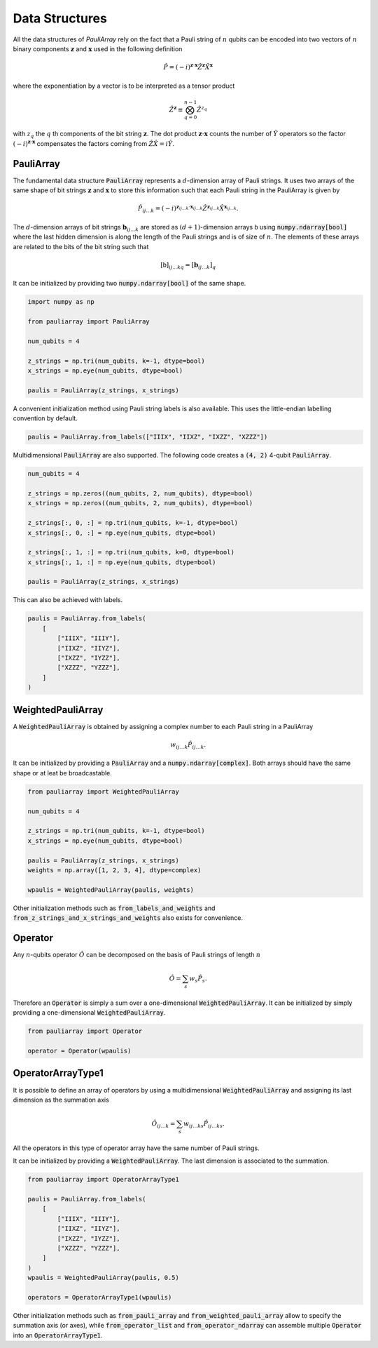 ===============
Data Structures
===============

All the data structures of `PauliArray` rely on the fact that a Pauli string of :math:`n` qubits can be encoded into two vectors of :math:`n` binary components :math:`\mathbf{z}` and :math:`\mathbf{x}` used in the following definition

.. math::

    \hat{P} = (-i)^{\mathbf{z} \cdot \mathbf{x}} \hat{Z}^{\mathbf{z}} \hat{X}^{\mathbf{x}}

where the exponentiation by a vector is to be interpreted as a tensor product

.. math::

    \hat{Z}^{\mathbf{z}} \equiv  \bigotimes_{q=0}^{n-1} \hat{Z}^{z_q}

with :math:`z_q` the :math:`q` th components of the bit string  :math:`\mathbf{z}`. The dot product :math:`\mathbf{z} \cdot \mathbf{x}` counts the number of :math:`\hat{Y}` operators so the factor :math:`(-i)^{\mathbf{z} \cdot \mathbf{x}}` compensates the factors coming from :math:`\hat{Z}\hat{X} = i\hat{Y}`.


----------
PauliArray
----------

The fundamental data structure :code:`PauliArray` represents a :math:`d`-dimension array of Pauli strings. It uses two arrays of the same shape of bit strings :math:`\mathbf{z}` and :math:`\mathbf{x}` to store this information such that each Pauli string in the PauliArray is given by

.. math::

    \hat{P}_{ij\ldots k} = (-i)^{\mathbf{z}_{ij\ldots k} \cdot \mathbf{x}_{ij\ldots k}} \hat{Z}^{\mathbf{z}_{ij\ldots k}} \hat{X}^{\mathbf{x}_{ij\ldots k}}
    .

The :math:`d`-dimension arrays of bit strings :math:`\mathbf{b}_{ij\ldots k}` are stored as :math:`(d+1)`-dimension arrays :math:`\mathsf{b}` using :code:`numpy.ndarray[bool]` where the last hidden dimension is along the length of the Pauli strings and is of size of :math:`n`. The elements of these arrays are related to the bits of the bit string such that

.. math::

    [\mathsf{b}]_{ij\ldots k q} = [\mathbf{b}_{ij\ldots k}]_q

It can be initialized by providing two :code:`numpy.ndarray[bool]` of the same shape.

.. code:: python

    import numpy as np

    from pauliarray import PauliArray

    num_qubits = 4

    z_strings = np.tri(num_qubits, k=-1, dtype=bool)
    x_strings = np.eye(num_qubits, dtype=bool)

    paulis = PauliArray(z_strings, x_strings)

A convenient initialization method using Pauli string labels is also available. This uses the little-endian labelling convention by default.

.. code:: python

    paulis = PauliArray.from_labels(["IIIX", "IIXZ", "IXZZ", "XZZZ"])


Multidimensional :code:`PauliArray` are also supported. The following code creates a :code:`(4, 2)` 4-qubit :code:`PauliArray`.

.. code:: python

    num_qubits = 4

    z_strings = np.zeros((num_qubits, 2, num_qubits), dtype=bool)
    x_strings = np.zeros((num_qubits, 2, num_qubits), dtype=bool)

    z_strings[:, 0, :] = np.tri(num_qubits, k=-1, dtype=bool)
    x_strings[:, 0, :] = np.eye(num_qubits, dtype=bool)

    z_strings[:, 1, :] = np.tri(num_qubits, k=0, dtype=bool)
    x_strings[:, 1, :] = np.eye(num_qubits, dtype=bool)

    paulis = PauliArray(z_strings, x_strings)

This can also be achieved with labels.

.. code:: python

    paulis = PauliArray.from_labels(
        [
            ["IIIX", "IIIY"],
            ["IIXZ", "IIYZ"],
            ["IXZZ", "IYZZ"],
            ["XZZZ", "YZZZ"],
        ]
    )

------------------
WeightedPauliArray
------------------

A :code:`WeightedPauliArray` is obtained by assigning a complex number to each Pauli string in a PauliArray

.. math::

    w_{ij\ldots k} \hat{P}_{ij\ldots k} .

It can be initialized by providing a :code:`PauliArray` and a :code:`numpy.ndarray[complex]`. Both arrays should have the same shape or at leat be broadcastable.

.. code:: python

    from pauliarray import WeightedPauliArray

    num_qubits = 4

    z_strings = np.tri(num_qubits, k=-1, dtype=bool)
    x_strings = np.eye(num_qubits, dtype=bool)

    paulis = PauliArray(z_strings, x_strings)
    weights = np.array([1, 2, 3, 4], dtype=complex)

    wpaulis = WeightedPauliArray(paulis, weights)

Other initialization methods such as :code:`from_labels_and_weights` and :code:`from_z_strings_and_x_strings_and_weights` also exists for convenience.

--------
Operator
--------

Any :math:`n`-qubits operator :math:`\hat{O}` can be decomposed on the basis of Pauli strings of length :math:`n`

.. math::

    \hat{O} = \sum_s w_s \hat{P}_s
    .

Therefore an :code:`Operator` is simply a sum over a one-dimensional :code:`WeightedPauliArray`. It can be initialized by simply providing a one-dimensional :code:`WeightedPauliArray`.

.. code:: python

    from pauliarray import Operator

    operator = Operator(wpaulis)

------------------
OperatorArrayType1
------------------


It is possible to define an array of operators by using a multidimensional :code:`WeightedPauliArray` and assigning its last dimension as the summation axis

.. math::

    \hat{O}_{ij\ldots k} = \sum_s w_{ij\ldots ks} \hat{P}_{ij\ldots ks}
    .

All the operators in this type of operator array have the same number of Pauli strings. 

It can be initialized by providing a :code:`WeightedPauliArray`. The last dimension is associated to the summation.

.. code:: python

    from pauliarray import OperatorArrayType1

    paulis = PauliArray.from_labels(
        [
            ["IIIX", "IIIY"],
            ["IIXZ", "IIYZ"],
            ["IXZZ", "IYZZ"],
            ["XZZZ", "YZZZ"],
        ]
    )
    wpaulis = WeightedPauliArray(paulis, 0.5)

    operators = OperatorArrayType1(wpaulis)

Other initialization methods such as :code:`from_pauli_array` and :code:`from_weighted_pauli_array` allow to specify the summation axis (or axes), while :code:`from_operator_list` and :code:`from_operator_ndarray` can assemble multiple :code:`Operator` into an :code:`OperatorArrayType1`. 



